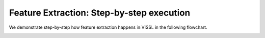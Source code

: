 Feature Extraction: Step-by-step execution
=============================================

We demonstrate step-by-step how feature extraction happens in VISSL in the following flowchart.

.. image:: ../_static/img/extract_features_flowchart.png
